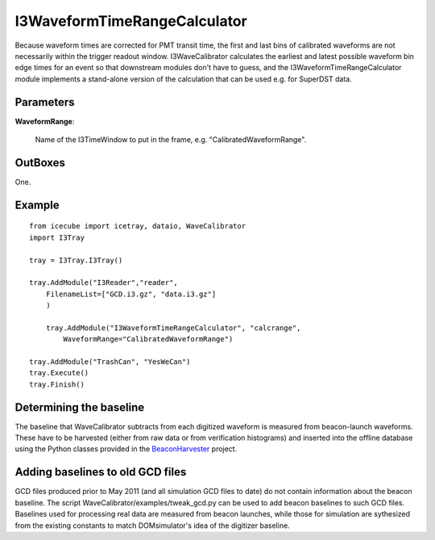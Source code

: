 
.. _I3WaveformTimeRangeCalculator:

I3WaveformTimeRangeCalculator
-----------------------------

Because waveform times are corrected for PMT transit time, the first and last 
bins of calibrated waveforms are not necessarily within the trigger readout 
window. I3WaveCalibrator calculates the earliest and latest possible waveform 
bin edge times for an event so that downstream modules don't have to guess, and 
the I3WaveformTimeRangeCalculator module implements a stand-alone version of 
the calculation that can be used e.g. for SuperDST data.

Parameters
^^^^^^^^^^

**WaveformRange**:

  Name of the I3TimeWindow to put in the frame, e.g. "CalibratedWaveformRange".

OutBoxes
^^^^^^^^
One.

Example
^^^^^^^

::
    
    from icecube import icetray, dataio, WaveCalibrator
    import I3Tray
    
    tray = I3Tray.I3Tray()
    
    tray.AddModule("I3Reader","reader",
        FilenameList=["GCD.i3.gz", "data.i3.gz"]
        )
		
	tray.AddModule("I3WaveformTimeRangeCalculator", "calcrange",
	    WaveformRange="CalibratedWaveformRange")
        
    tray.AddModule("TrashCan", "YesWeCan")
    tray.Execute()
    tray.Finish()

Determining the baseline
^^^^^^^^^^^^^^^^^^^^^^^^

The baseline that WaveCalibrator subtracts from each digitized waveform is
measured from beacon-launch waveforms. These have to be harvested
(either from
raw data or from verification histograms) and inserted into the offline
database using the Python classes provided in the `BeaconHarvester
<http://code.icecube.wisc.edu/svn/sandbox/jvansanten/BeaconHarvester>`_
project.

Adding baselines to old GCD files
^^^^^^^^^^^^^^^^^^^^^^^^^^^^^^^^^

GCD files produced prior to May 2011 (and all simulation GCD files to date) do not contain information about the beacon baseline. The script WaveCalibrator/examples/tweak_gcd.py can be used to add beacon baselines to such GCD files. Baselines used for processing real data are measured from beacon launches, while those for simulation are sythesized from the existing constants to match DOMsimulator's idea of the digitizer baseline.

